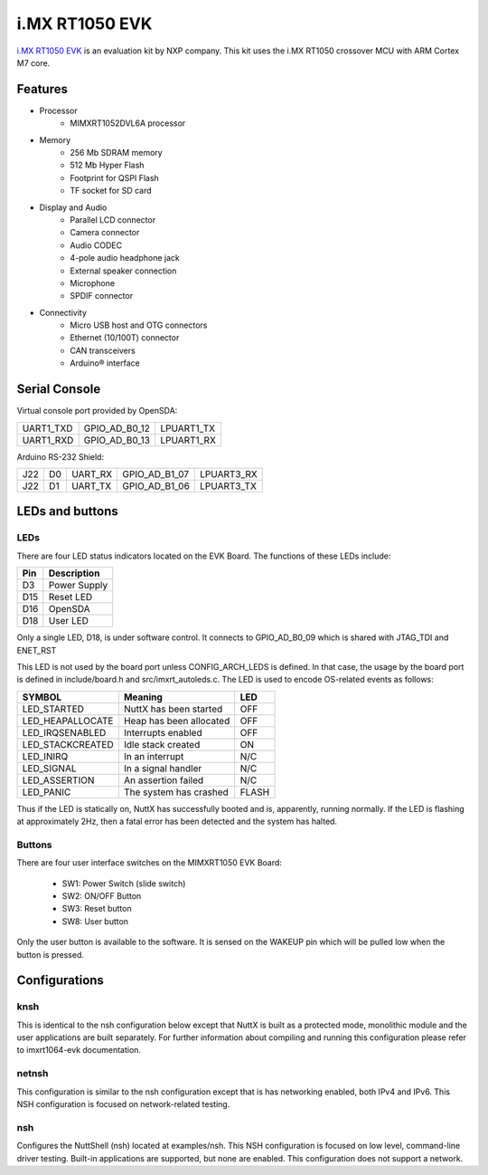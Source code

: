 ===============
i.MX RT1050 EVK
===============

`i.MX RT1050 EVK <https://www.nxp.com/design/development-boards/i-mx-evaluation-and-development-boards/i-mx-rt1050-evaluation-kit:MIMXRT1050-EVK>`_
is an evaluation kit by NXP company. This kit uses the i.MX RT1050 crossover MCU with ARM Cortex M7 core.

Features
========

- Processor
    - MIMXRT1052DVL6A processor
- Memory
    - 256 Mb SDRAM memory
    - 512 Mb Hyper Flash
    - Footprint for QSPI Flash
    - TF socket for SD card
- Display and Audio
    - Parallel LCD connector
    - Camera connector
    - Audio CODEC
    - 4-pole audio headphone jack
    - External speaker connection
    - Microphone
    - SPDIF connector
- Connectivity
    - Micro USB host and OTG connectors
    - Ethernet (10/100T) connector
    - CAN transceivers
    - Arduino® interface

Serial Console
==============

Virtual console port provided by OpenSDA:

========= ============= ==========
UART1_TXD GPIO_AD_B0_12 LPUART1_TX
UART1_RXD GPIO_AD_B0_13 LPUART1_RX
========= ============= ==========

Arduino RS-232 Shield:

=== == ======= ============= ==========
J22 D0 UART_RX GPIO_AD_B1_07 LPUART3_RX
J22 D1 UART_TX GPIO_AD_B1_06 LPUART3_TX
=== == ======= ============= ==========

LEDs and buttons
================

LEDs
----

There are four LED status indicators located on the EVK Board.  The
functions of these LEDs include:

=== ============
Pin Description
=== ============
D3  Power Supply
D15 Reset LED
D16 OpenSDA
D18 User LED
=== ============

Only a single LED, D18, is under software control.  It connects to
GPIO_AD_B0_09 which is shared with JTAG_TDI and ENET_RST

This LED is not used by the board port unless CONFIG_ARCH_LEDS is
defined.  In that case, the usage by the board port is defined in
include/board.h and src/imxrt_autoleds.c. The LED is used to encode
OS-related events as follows:

================ ======================= =====
SYMBOL           Meaning                 LED
================ ======================= =====
LED_STARTED      NuttX has been started  OFF
LED_HEAPALLOCATE Heap has been allocated OFF
LED_IRQSENABLED  Interrupts enabled      OFF
LED_STACKCREATED Idle stack created      ON
LED_INIRQ        In an interrupt         N/C
LED_SIGNAL       In a signal handler     N/C
LED_ASSERTION    An assertion failed     N/C
LED_PANIC        The system has crashed  FLASH
================ ======================= =====

Thus if the LED is statically on, NuttX has successfully  booted and is,
apparently, running normally.  If the LED is flashing at approximately
2Hz, then a fatal error has been detected and the system has halted.

Buttons
-------

There are four user interface switches on the MIMXRT1050 EVK Board:

  - SW1: Power Switch (slide switch)
  - SW2: ON/OFF Button
  - SW3: Reset button
  - SW8: User button

Only the user button is available to the software.  It is sensed on the
WAKEUP pin which will be pulled low when the button is pressed.

Configurations
==============

knsh
----

This is identical to the nsh configuration below except that NuttX
is built as a protected mode, monolithic module and the user applications
are built separately. For further information about compiling and
running this configuration please refer to imxrt1064-evk documentation.

netnsh
------
    
This configuration is similar to the nsh configuration except that is
has networking enabled, both IPv4 and IPv6.  This NSH configuration is
focused on network-related testing.

nsh
---
    
Configures the NuttShell (nsh) located at examples/nsh.  This NSH
configuration is focused on low level, command-line driver testing.
Built-in applications are supported, but none are enabled.  This
configuration does not support a network.
